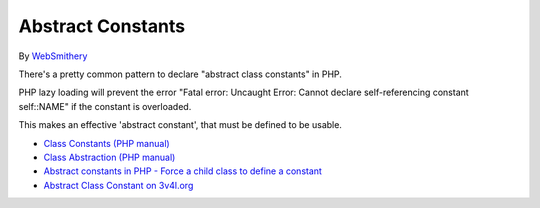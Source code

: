 .. _abstract-constants:

Abstract Constants
------------------

.. meta::
	:description:
		Abstract Constants: There's a pretty common pattern to declare "abstract class constants" in PHP.
	:twitter:card: summary_large_image
	:twitter:site: @exakat
	:twitter:title: Abstract Constants
	:twitter:description: Abstract Constants: There's a pretty common pattern to declare "abstract class constants" in PHP
	:twitter:creator: @exakat
	:twitter:image:src: https://php-tips.readthedocs.io/en/latest/_images/abstract_constant.png
	:og:image: https://php-tips.readthedocs.io/en/latest/_images/abstract_constant.png
	:og:title: Abstract Constants
	:og:type: article
	:og:description: There's a pretty common pattern to declare "abstract class constants" in PHP
	:og:url: https://php-tips.readthedocs.io/en/latest/tips/abstract_constant.html
	:og:locale: en

.. raw:: html

	<script type="application/ld+json">{"@context":"https:\/\/schema.org","@graph":[{"@type":"WebPage","@id":"https:\/\/php-tips.readthedocs.io\/en\/latest\/tips\/abstract_constant.html","url":"https:\/\/php-tips.readthedocs.io\/en\/latest\/tips\/abstract_constant.html","name":"Abstract Constants","isPartOf":{"@id":"https:\/\/www.exakat.io\/"},"datePublished":"Fri, 17 Jan 2025 10:33:56 +0000","dateModified":"Fri, 17 Jan 2025 10:33:56 +0000","description":"There's a pretty common pattern to declare \"abstract class constants\" in PHP","inLanguage":"en-US","potentialAction":[{"@type":"ReadAction","target":["https:\/\/php-tips.readthedocs.io\/en\/latest\/tips\/abstract_constant.html"]}]},{"@type":"WebSite","@id":"https:\/\/www.exakat.io\/","url":"https:\/\/www.exakat.io\/","name":"Exakat","description":"Smart PHP static analysis","inLanguage":"en-US"}]}</script>

By `WebSmithery <https://stackoverflow.com/users/2519523/websmithery>`_

There's a pretty common pattern to declare "abstract class constants" in PHP.



PHP lazy loading will prevent the error "Fatal error: Uncaught Error: Cannot declare self-referencing constant self::NAME" if the constant is overloaded. 



This makes an effective 'abstract constant', that must be defined to be usable.

.. image:: ../images/abstract_constant.png

* `Class Constants (PHP manual) <https://www.php.net/manual/en/language.oop5.constants.php>`_
* `Class Abstraction (PHP manual) <https://www.php.net/manual/en/language.oop5.abstract.php>`_
* `Abstract constants in PHP - Force a child class to define a constant <https://stackoverflow.com/questions/10368620/abstract-constants-in-php-force-a-child-class-to-define-a-constant>`_
* `Abstract Class Constant on 3v4l.org <https://3v4l.org/uu0lU>`_


